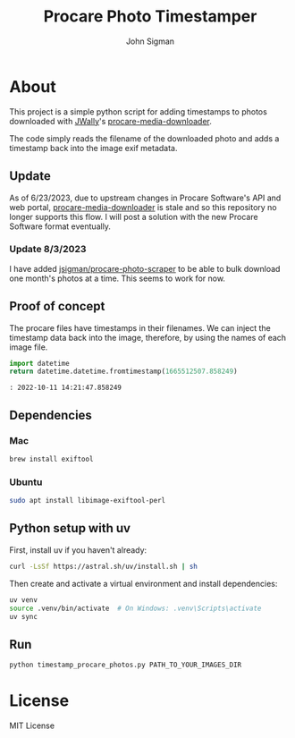 #+title: Procare Photo Timestamper
#+author: John Sigman
* About

This project is a simple python script for adding timestamps to photos downloaded with [[https://github.com/JWally][JWally]]'s [[https://github.com/JWally/procare-media-downloader][procare-media-downloader]].

The code simply reads the filename of the downloaded photo and adds a timestamp back into the image exif metadata.

** Update

As of 6/23/2023, due to upstream changes in Procare Software's API and web portal, [[https://github.com/JWally/procare-media-downloader][procare-media-downloader]] is stale and so this repository no longer supports this flow. I will post a solution with the new Procare Software format eventually.

*** Update 8/3/2023

I have added [[https://github.com/jsigman/procare-photo-scraper][jsigman/procare-photo-scraper]] to be able to bulk download one month's photos at a time. This seems to work for now.

** Proof of concept

The procare files have timestamps in their filenames. We can inject the timestamp data back into the image, therefore, by using the names of each image file.

#+begin_src python
import datetime
return datetime.datetime.fromtimestamp(1665512507.858249)
#+end_src

#+begin_src console
: 2022-10-11 14:21:47.858249
#+end_src

** Dependencies

*** Mac
#+begin_src bash
brew install exiftool
#+end_src

*** Ubuntu
#+begin_src bash
sudo apt install libimage-exiftool-perl
#+end_src

** Python setup with uv
First, install uv if you haven't already:
#+begin_src bash
curl -LsSf https://astral.sh/uv/install.sh | sh
#+end_src

Then create and activate a virtual environment and install dependencies:
#+begin_src bash
uv venv
source .venv/bin/activate  # On Windows: .venv\Scripts\activate
uv sync
#+end_src

** Run
#+begin_src bash
python timestamp_procare_photos.py PATH_TO_YOUR_IMAGES_DIR
#+end_src

* License
MIT License

